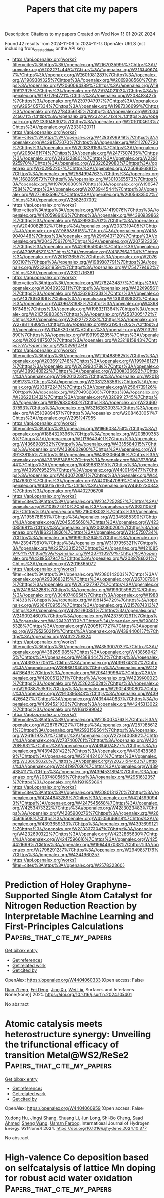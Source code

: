 #+TITLE: Papers that cite my papers
Description: Citations to my papers
Created on Wed Nov 13 01:20:20 2024

Found 42 results from 2024-11-06 to 2024-11-13
OpenAlex URLS (not including from_created_date or the API key)
- [[https://api.openalex.org/works?filter=cites%3Ahttps%3A//openalex.org/W2167035995%7Chttps%3A//openalex.org/W2022714449%7Chttps%3A//openalex.org/W2133406747%7Chttps%3A//openalex.org/W2601081289%7Chttps%3A//openalex.org/W1989389325%7Chttps%3A//openalex.org/W2069988560%7Chttps%3A//openalex.org/W2060064889%7Chttps%3A//openalex.org/W1999912925%7Chttps%3A//openalex.org/W2797402103%7Chttps%3A//openalex.org/W1971294721%7Chttps%3A//openalex.org/W2084834275%7Chttps%3A//openalex.org/W2307947977%7Chttps%3A//openalex.org/W2954057334%7Chttps%3A//openalex.org/W1987036699%7Chttps%3A//openalex.org/W2784356185%7Chttps%3A//openalex.org/W2034249671%7Chttps%3A//openalex.org/W2324647124%7Chttps%3A//openalex.org/W2333048302%7Chttps%3A//openalex.org/W2010104613%7Chttps%3A//openalex.org/W2330420711]]
- [[https://api.openalex.org/works?filter=cites%3Ahttps%3A//openalex.org/W4283809948%7Chttps%3A//openalex.org/W4391573070%7Chttps%3A//openalex.org/W2112767720%7Chttps%3A//openalex.org/W2008361594%7Chttps%3A//openalex.org/W2050461974%7Chttps%3A//openalex.org/W2477507435%7Chttps%3A//openalex.org/W2461328805%7Chttps%3A//openalex.org/W2291925970%7Chttps%3A//openalex.org/W2322629080%7Chttps%3A//openalex.org/W902952202%7Chttps%3A//openalex.org/W2508686881%7Chttps%3A//openalex.org/W2584994763%7Chttps%3A//openalex.org/W3168269570%7Chttps%3A//openalex.org/W3010395573%7Chttps%3A//openalex.org/W1976900809%7Chttps%3A//openalex.org/W1985477584%7Chttps%3A//openalex.org/W2073944544%7Chttps%3A//openalex.org/W2759635967%7Chttps%3A//openalex.org/W2005633502%7Chttps%3A//openalex.org/W2582607092]]
- [[https://api.openalex.org/works?filter=cites%3Ahttps%3A//openalex.org/W3041419076%7Chttps%3A//openalex.org/W4205989106%7Chttps%3A//openalex.org/W4390939862%7Chttps%3A//openalex.org/W4399305702%7Chttps%3A//openalex.org/W2040082802%7Chttps%3A//openalex.org/W2037319405%7Chttps%3A//openalex.org/W1989836155%7Chttps%3A//openalex.org/W4389040448%7Chttps%3A//openalex.org/W2949437120%7Chttps%3A//openalex.org/W2043756370%7Chttps%3A//openalex.org/W2075123250%7Chttps%3A//openalex.org/W4290659046%7Chttps%3A//openalex.org/W4296545211%7Chttps%3A//openalex.org/W4387964204%7Chttps%3A//openalex.org/W2016136557%7Chttps%3A//openalex.org/W2076603107%7Chttps%3A//openalex.org/W1989887791%7Chttps%3A//openalex.org/W2326319594%7Chttps%3A//openalex.org/W1754779462%7Chttps%3A//openalex.org/W2321716361]]
- [[https://api.openalex.org/works?filter=cites%3Ahttps%3A//openalex.org/W2782434877%7Chttps%3A//openalex.org/W3040935211%7Chttps%3A//openalex.org/W4220985611%7Chttps%3A//openalex.org/W4362602338%7Chttps%3A//openalex.org/W4378953196%7Chttps%3A//openalex.org/W4393189800%7Chttps%3A//openalex.org/W4396781988%7Chttps%3A//openalex.org/W4398161548%7Chttps%3A//openalex.org/W1983211364%7Chttps%3A//openalex.org/W2107588036%7Chttps%3A//openalex.org/W2537005472%7Chttps%3A//openalex.org/W2622772233%7Chttps%3A//openalex.org/W2288114809%7Chttps%3A//openalex.org/W2319547265%7Chttps%3A//openalex.org/W3149320750%7Chttps%3A//openalex.org/W2013291890%7Chttps%3A//openalex.org/W1991992285%7Chttps%3A//openalex.org/W2024117507%7Chttps%3A//openalex.org/W2321815843%7Chttps%3A//openalex.org/W2036912748]]
- [[https://api.openalex.org/works?filter=cites%3Ahttps%3A//openalex.org/W2004889825%7Chttps%3A//openalex.org/W2036912748%7Chttps%3A//openalex.org/W1999481271%7Chttps%3A//openalex.org/W2029904786%7Chttps%3A//openalex.org/W4389340622%7Chttps%3A//openalex.org/W2008336692%7Chttps%3A//openalex.org/W1992013238%7Chttps%3A//openalex.org/W2018598173%7Chttps%3A//openalex.org/W2081235356%7Chttps%3A//openalex.org/W2038722478%7Chttps%3A//openalex.org/W2564739126%7Chttps%3A//openalex.org/W2794932603%7Chttps%3A//openalex.org/W2062213432%7Chttps%3A//openalex.org/W3209912745%7Chttps%3A//openalex.org/W1976330930%7Chttps%3A//openalex.org/W2346037593%7Chttps%3A//openalex.org/W3216263093%7Chttps%3A//openalex.org/W2583989457%7Chttps%3A//openalex.org/W2084630051%7Chttps%3A//openalex.org/W2951947955]]
- [[https://api.openalex.org/works?filter=cites%3Ahttps%3A//openalex.org/W1966034750%7Chttps%3A//openalex.org/W1884320396%7Chttps%3A//openalex.org/W2038093538%7Chttps%3A//openalex.org/W2176643401%7Chttps%3A//openalex.org/W4366983532%7Chttps%3A//openalex.org/W4385584015%7Chttps%3A//openalex.org/W4386602600%7Chttps%3A//openalex.org/W4391338155%7Chttps%3A//openalex.org/W4393066436%7Chttps%3A//openalex.org/W4393587488%7Chttps%3A//openalex.org/W4393806444%7Chttps%3A//openalex.org/W4396813915%7Chttps%3A//openalex.org/W4399769525%7Chttps%3A//openalex.org/W4400149477%7Chttps%3A//openalex.org/W4400720071%7Chttps%3A//openalex.org/W4401476302%7Chttps%3A//openalex.org/W4401547089%7Chttps%3A//openalex.org/W4401579937%7Chttps%3A//openalex.org/W4402230343%7Chttps%3A//openalex.org/W4402796790]]
- [[https://api.openalex.org/works?filter=cites%3Ahttps%3A//openalex.org/W2047252852%7Chttps%3A//openalex.org/W2109577840%7Chttps%3A//openalex.org/W3021105764%7Chttps%3A//openalex.org/W3216093002%7Chttps%3A//openalex.org/W1955781951%7Chttps%3A//openalex.org/W2345885390%7Chttps%3A//openalex.org/W2045355650%7Chttps%3A//openalex.org/W4230851681%7Chttps%3A//openalex.org/W2002360200%7Chttps%3A//openalex.org/W1862313826%7Chttps%3A//openalex.org/W2145750734%7Chttps%3A//openalex.org/W1999352645%7Chttps%3A//openalex.org/W4239479870%7Chttps%3A//openalex.org/W3197956321%7Chttps%3A//openalex.org/W2257333152%7Chttps%3A//openalex.org/W4210859464%7Chttps%3A//openalex.org/W4387438978%7Chttps%3A//openalex.org/W4388537947%7Chttps%3A//openalex.org/W2039786021%7Chttps%3A//openalex.org/W2016865072]]
- [[https://api.openalex.org/works?filter=cites%3Ahttps%3A//openalex.org/W2080142003%7Chttps%3A//openalex.org/W2938683215%7Chttps%3A//openalex.org/W267007904%7Chttps%3A//openalex.org/W2051277977%7Chttps%3A//openalex.org/W2416343268%7Chttps%3A//openalex.org/W1990959822%7Chttps%3A//openalex.org/W3040748958%7Chttps%3A//openalex.org/W1988714833%7Chttps%3A//openalex.org/W1981454729%7Chttps%3A//openalex.org/W2064709553%7Chttps%3A//openalex.org/W2157874313%7Chttps%3A//openalex.org/W4281680351%7Chttps%3A//openalex.org/W2490924609%7Chttps%3A//openalex.org/W4237590291%7Chttps%3A//openalex.org/W4294287379%7Chttps%3A//openalex.org/W1988125328%7Chttps%3A//openalex.org/W2005197721%7Chttps%3A//openalex.org/W2795250219%7Chttps%3A//openalex.org/W4394406137%7Chttps%3A//openalex.org/W4322759324]]
- [[https://api.openalex.org/works?filter=cites%3Ahttps%3A//openalex.org/W4353007039%7Chttps%3A//openalex.org/W4382651985%7Chttps%3A//openalex.org/W4386694215%7Chttps%3A//openalex.org/W4388444792%7Chttps%3A//openalex.org/W4393572051%7Chttps%3A//openalex.org/W4393743107%7Chttps%3A//openalex.org/W2056516494%7Chttps%3A//openalex.org/W2124416649%7Chttps%3A//openalex.org/W2084199964%7Chttps%3A//openalex.org/W4200512871%7Chttps%3A//openalex.org/W4239600023%7Chttps%3A//openalex.org/W2526245028%7Chttps%3A//openalex.org/W2908875959%7Chttps%3A//openalex.org/W2909439080%7Chttps%3A//openalex.org/W2910395843%7Chttps%3A//openalex.org/W4394266427%7Chttps%3A//openalex.org/W4394440837%7Chttps%3A//openalex.org/W4394521036%7Chttps%3A//openalex.org/W4245313022%7Chttps%3A//openalex.org/W1661299042]]
- [[https://api.openalex.org/works?filter=cites%3Ahttps%3A//openalex.org/W2050074768%7Chttps%3A//openalex.org/W2287679227%7Chttps%3A//openalex.org/W2579856121%7Chttps%3A//openalex.org/W2593159564%7Chttps%3A//openalex.org/W2616197370%7Chttps%3A//openalex.org/W2736400892%7Chttps%3A//openalex.org/W2737400761%7Chttps%3A//openalex.org/W4242085932%7Chttps%3A//openalex.org/W4394074877%7Chttps%3A//openalex.org/W4394281422%7Chttps%3A//openalex.org/W4394383699%7Chttps%3A//openalex.org/W2514424001%7Chttps%3A//openalex.org/W338058020%7Chttps%3A//openalex.org/W2023154463%7Chttps%3A//openalex.org/W2441997026%7Chttps%3A//openalex.org/W4394384117%7Chttps%3A//openalex.org/W4394531894%7Chttps%3A//openalex.org/W2087480586%7Chttps%3A//openalex.org/W2951632357%7Chttps%3A//openalex.org/W1931953664]]
- [[https://api.openalex.org/works?filter=cites%3Ahttps%3A//openalex.org/W3080131370%7Chttps%3A//openalex.org/W4244843289%7Chttps%3A//openalex.org/W4246990943%7Chttps%3A//openalex.org/W4247545658%7Chttps%3A//openalex.org/W4253478322%7Chttps%3A//openalex.org/W4283023483%7Chttps%3A//openalex.org/W4285900276%7Chttps%3A//openalex.org/W2605616508%7Chttps%3A//openalex.org/W4205946618%7Chttps%3A//openalex.org/W4393659833%7Chttps%3A//openalex.org/W4393699121%7Chttps%3A//openalex.org/W2333373047%7Chttps%3A//openalex.org/W4232690322%7Chttps%3A//openalex.org/W4232865630%7Chttps%3A//openalex.org/W4247596616%7Chttps%3A//openalex.org/W4254421699%7Chttps%3A//openalex.org/W1964467038%7Chttps%3A//openalex.org/W2796291287%7Chttps%3A//openalex.org/W2949887176%7Chttps%3A//openalex.org/W4244960257]]
- [[https://api.openalex.org/works?filter=cites%3Ahttps%3A//openalex.org/W2578323605]]

* Prediction of Holey Graphyne-Supported Single Atom Catalyst for Nitrogen Reduction Reaction by Interpretable Machine Learning and First-Principles Calculations  :Papers_that_cite_my_papers:
:PROPERTIES:
:UUID: https://openalex.org/W4404060333
:TOPICS: Ammonia Synthesis and Electrocatalysis, Accelerating Materials Innovation through Informatics, Photocatalytic Materials for Solar Energy Conversion
:PUBLICATION_DATE: 2024-11-01
:END:    
    
[[elisp:(doi-add-bibtex-entry "https://doi.org/10.1016/j.surfin.2024.105401")][Get bibtex entry]] 

- [[elisp:(progn (xref--push-markers (current-buffer) (point)) (oa--referenced-works "https://openalex.org/W4404060333"))][Get references]]
- [[elisp:(progn (xref--push-markers (current-buffer) (point)) (oa--related-works "https://openalex.org/W4404060333"))][Get related work]]
- [[elisp:(progn (xref--push-markers (current-buffer) (point)) (oa--cited-by-works "https://openalex.org/W4404060333"))][Get cited by]]

OpenAlex: https://openalex.org/W4404060333 (Open access: False)
    
[[https://openalex.org/A5102349289][Dian Zheng]], [[https://openalex.org/A5003950228][Fei Deng]], [[https://openalex.org/A5089793356][Jing Xu]], [[https://openalex.org/A5100431703][Wei Liu]], Surfaces and Interfaces. None(None)] 2024. https://doi.org/10.1016/j.surfin.2024.105401 
     
No abstract    

    

* Atomic catalysis meets heterostructure synergy: Unveiling the trifunctional efficacy of transition Metal@WS2/ReSe2  :Papers_that_cite_my_papers:
:PROPERTIES:
:UUID: https://openalex.org/W4404060959
:TOPICS: Electrocatalysis for Energy Conversion, Two-Dimensional Materials, Photocatalytic Materials for Solar Energy Conversion
:PUBLICATION_DATE: 2024-11-05
:END:    
    
[[elisp:(doi-add-bibtex-entry "https://doi.org/10.1016/j.ijhydene.2024.10.377")][Get bibtex entry]] 

- [[elisp:(progn (xref--push-markers (current-buffer) (point)) (oa--referenced-works "https://openalex.org/W4404060959"))][Get references]]
- [[elisp:(progn (xref--push-markers (current-buffer) (point)) (oa--related-works "https://openalex.org/W4404060959"))][Get related work]]
- [[elisp:(progn (xref--push-markers (current-buffer) (point)) (oa--cited-by-works "https://openalex.org/W4404060959"))][Get cited by]]

OpenAlex: https://openalex.org/W4404060959 (Open access: False)
    
[[https://openalex.org/A5049443641][Xudong Hu]], [[https://openalex.org/A5104297230][Jingyi Shang]], [[https://openalex.org/A5100415877][Shuang Li]], [[https://openalex.org/A5030617408][Jun Long]], [[https://openalex.org/A5070591558][Shi‐Bo Cheng]], [[https://openalex.org/A5031155685][Saad Ahmed]], [[https://openalex.org/A5100371335][Sheng Wang]], [[https://openalex.org/A5000615705][Usman Farooq]], International Journal of Hydrogen Energy. 93(None)] 2024. https://doi.org/10.1016/j.ijhydene.2024.10.377 
     
No abstract    

    

* High-valence Co deposition based on selfcatalysis of lattice Mn doping for robust acid water oxidation  :Papers_that_cite_my_papers:
:PROPERTIES:
:UUID: https://openalex.org/W4404061006
:TOPICS: Electrocatalysis for Energy Conversion, Catalytic Nanomaterials, Aqueous Zinc-Ion Battery Technology
:PUBLICATION_DATE: 2024-11-01
:END:    
    
[[elisp:(doi-add-bibtex-entry "https://doi.org/10.1016/j.jechem.2024.10.043")][Get bibtex entry]] 

- [[elisp:(progn (xref--push-markers (current-buffer) (point)) (oa--referenced-works "https://openalex.org/W4404061006"))][Get references]]
- [[elisp:(progn (xref--push-markers (current-buffer) (point)) (oa--related-works "https://openalex.org/W4404061006"))][Get related work]]
- [[elisp:(progn (xref--push-markers (current-buffer) (point)) (oa--cited-by-works "https://openalex.org/W4404061006"))][Get cited by]]

OpenAlex: https://openalex.org/W4404061006 (Open access: False)
    
[[https://openalex.org/A5028827676][Ning Yu]], [[https://openalex.org/A5075396691][Fuli Wang]], [[https://openalex.org/A5103106064][Xinying Jiang]], [[https://openalex.org/A5111134117][Jin‐Long Tan]], [[https://openalex.org/A5043084960][Mirabbos Hojamberdiev]], [[https://openalex.org/A5010585887][Han Hu]], [[https://openalex.org/A5062331341][Yong‐Ming Chai]], [[https://openalex.org/A5100746745][Bin Dong]], Journal of Energy Chemistry. None(None)] 2024. https://doi.org/10.1016/j.jechem.2024.10.043 
     
No abstract    

    

* N-doped porous graphite with multilevel pore defects and ultra-high conductivity anchoring Pt nanoparticles for proton exchange membrane water electrolyzers  :Papers_that_cite_my_papers:
:PROPERTIES:
:UUID: https://openalex.org/W4404061024
:TOPICS: Fuel Cell Membrane Technology, Electrocatalysis for Energy Conversion, Hydrogen Energy Systems and Technologies
:PUBLICATION_DATE: 2024-11-01
:END:    
    
[[elisp:(doi-add-bibtex-entry "https://doi.org/10.1016/j.jechem.2024.10.041")][Get bibtex entry]] 

- [[elisp:(progn (xref--push-markers (current-buffer) (point)) (oa--referenced-works "https://openalex.org/W4404061024"))][Get references]]
- [[elisp:(progn (xref--push-markers (current-buffer) (point)) (oa--related-works "https://openalex.org/W4404061024"))][Get related work]]
- [[elisp:(progn (xref--push-markers (current-buffer) (point)) (oa--cited-by-works "https://openalex.org/W4404061024"))][Get cited by]]

OpenAlex: https://openalex.org/W4404061024 (Open access: False)
    
[[https://openalex.org/A5103434991][Yu Hao]], [[https://openalex.org/A5049386942][Dongfang Chen]], [[https://openalex.org/A5058858621][Guangxin Yang]], [[https://openalex.org/A5102133183][Song Hu]], [[https://openalex.org/A5102601497][Shunyu Wang]], [[https://openalex.org/A5007310188][Pucheng Pei]], [[https://openalex.org/A5017801914][Jinkai Hao]], [[https://openalex.org/A5004659338][Xiaoming Xu]], Journal of Energy Chemistry. None(None)] 2024. https://doi.org/10.1016/j.jechem.2024.10.041 
     
No abstract    

    

* A Bond-Based Machine Learning Model for Molecular Polarizabilities and A Priori Raman Spectra  :Papers_that_cite_my_papers:
:PROPERTIES:
:UUID: https://openalex.org/W4404061157
:TOPICS: Accelerating Materials Innovation through Informatics, Computational Methods in Drug Discovery, Protein Structure Prediction and Analysis
:PUBLICATION_DATE: 2024-11-05
:END:    
    
[[elisp:(doi-add-bibtex-entry "https://doi.org/10.1021/acs.jctc.4c01086")][Get bibtex entry]] 

- [[elisp:(progn (xref--push-markers (current-buffer) (point)) (oa--referenced-works "https://openalex.org/W4404061157"))][Get references]]
- [[elisp:(progn (xref--push-markers (current-buffer) (point)) (oa--related-works "https://openalex.org/W4404061157"))][Get related work]]
- [[elisp:(progn (xref--push-markers (current-buffer) (point)) (oa--cited-by-works "https://openalex.org/W4404061157"))][Get cited by]]

OpenAlex: https://openalex.org/W4404061157 (Open access: False)
    
[[https://openalex.org/A5078673012][Jakub K. Sowa]], [[https://openalex.org/A5000410825][Peter J. Rossky]], Journal of Chemical Theory and Computation. None(None)] 2024. https://doi.org/10.1021/acs.jctc.4c01086 
     
The use of machine learning (ML) algorithms in molecular simulations has become commonplace in recent years. There now exists, for instance, a multitude of ML force field algorithms that have enabled simulations approaching ab initio level accuracy at time scales and system sizes that significantly exceed what is otherwise possible with traditional methods. Far fewer algorithms exist for predicting rotationally equivariant, tensorial properties such as the electric polarizability. Here, we introduce a kernel ridge regression algorithm for machine learning of the polarizability tensor. This algorithm is based on the bond polarizability model and allows prediction of the tensor components at the cost similar to that of scalar quantities. We subsequently show the utility of this algorithm by simulating gas phase Raman spectra of biphenyl and malonaldehyde using classical molecular dynamics simulations of these systems performed with the recently developed MACE-OFF23 potential. The calculated spectra are shown to agree very well with the experiments and thus confirm the expediency of our algorithm as well as the accuracy of the used force field. More generally, this work demonstrates the potential of physics-informed approaches to yield simple yet effective machine learning algorithms for molecular properties.    

    

* Covariant Jacobi-Legendre expansion for total energy calculations within the projector augmented wave formalism  :Papers_that_cite_my_papers:
:PROPERTIES:
:UUID: https://openalex.org/W4404061393
:TOPICS: Many-Body Physics with Ultracold Gases, Characterization of Chaotic Quantum Dynamics and Structures, Computational Chemistry and Polymer Physics
:PUBLICATION_DATE: 2024-11-05
:END:    
    
[[elisp:(doi-add-bibtex-entry "https://doi.org/10.1103/physrevb.110.184106")][Get bibtex entry]] 

- [[elisp:(progn (xref--push-markers (current-buffer) (point)) (oa--referenced-works "https://openalex.org/W4404061393"))][Get references]]
- [[elisp:(progn (xref--push-markers (current-buffer) (point)) (oa--related-works "https://openalex.org/W4404061393"))][Get related work]]
- [[elisp:(progn (xref--push-markers (current-buffer) (point)) (oa--cited-by-works "https://openalex.org/W4404061393"))][Get cited by]]

OpenAlex: https://openalex.org/W4404061393 (Open access: False)
    
[[https://openalex.org/A5086804230][Bruno Focassio]], [[https://openalex.org/A5024468622][Michelangelo Domina]], [[https://openalex.org/A5037319767][Urvesh Patil]], [[https://openalex.org/A5025482578][A. Fazzio]], [[https://openalex.org/A5049903688][Stefano Sanvito]], Physical review. B./Physical review. B. 110(18)] 2024. https://doi.org/10.1103/physrevb.110.184106 
     
No abstract    

    

* Harnessing the Potential of Machine Learning to Optimize the Activity of Cu-Based Dual Atom Catalysts for CO2 Reduction Reaction  :Papers_that_cite_my_papers:
:PROPERTIES:
:UUID: https://openalex.org/W4404061779
:TOPICS: Electrochemical Reduction of CO2 to Fuels, Accelerating Materials Innovation through Informatics, Catalytic Nanomaterials
:PUBLICATION_DATE: 2024-11-05
:END:    
    
[[elisp:(doi-add-bibtex-entry "https://doi.org/10.1021/acsmaterialslett.4c01208")][Get bibtex entry]] 

- [[elisp:(progn (xref--push-markers (current-buffer) (point)) (oa--referenced-works "https://openalex.org/W4404061779"))][Get references]]
- [[elisp:(progn (xref--push-markers (current-buffer) (point)) (oa--related-works "https://openalex.org/W4404061779"))][Get related work]]
- [[elisp:(progn (xref--push-markers (current-buffer) (point)) (oa--cited-by-works "https://openalex.org/W4404061779"))][Get cited by]]

OpenAlex: https://openalex.org/W4404061779 (Open access: False)
    
[[https://openalex.org/A5090590044][A. Das]], [[https://openalex.org/A5041653256][Diptendu Roy]], [[https://openalex.org/A5000215590][Souvik Manna]], [[https://openalex.org/A5018218171][Biswarup Pathak]], ACS Materials Letters. None(None)] 2024. https://doi.org/10.1021/acsmaterialslett.4c01208 
     
No abstract    

    

* A Guideline for Cross-Sector Coupling of Carbon Capture Technologies  :Papers_that_cite_my_papers:
:PROPERTIES:
:UUID: https://openalex.org/W4404062213
:TOPICS: Carbon Dioxide Capture and Storage Technologies, Chemical-Looping Technologies, Catalytic Carbon Dioxide Hydrogenation
:PUBLICATION_DATE: 2024-11-03
:END:    
    
[[elisp:(doi-add-bibtex-entry "https://doi.org/10.3390/gases4040021")][Get bibtex entry]] 

- [[elisp:(progn (xref--push-markers (current-buffer) (point)) (oa--referenced-works "https://openalex.org/W4404062213"))][Get references]]
- [[elisp:(progn (xref--push-markers (current-buffer) (point)) (oa--related-works "https://openalex.org/W4404062213"))][Get related work]]
- [[elisp:(progn (xref--push-markers (current-buffer) (point)) (oa--cited-by-works "https://openalex.org/W4404062213"))][Get cited by]]

OpenAlex: https://openalex.org/W4404062213 (Open access: True)
    
[[https://openalex.org/A5073340109][Hossein Asgharian]], [[https://openalex.org/A5114523886][Ali Yahyaee]], [[https://openalex.org/A5075017391][Chungen Yin]], [[https://openalex.org/A5035460058][Vincenzo Liso]], [[https://openalex.org/A5049614833][Mads Pagh Nielsen]], [[https://openalex.org/A5086777531][Florin Iov]], Gases. 4(4)] 2024. https://doi.org/10.3390/gases4040021 
     
Many governments around the world have taken action to utilise carbon capture (CC) technologies to reduce CO2 emissions. This technology is particularly important to reduce unavoidable emissions from industries like cement plants, oil refineries, etc. The available literature in the public domain explores this theme from two distinct perspectives. The first category of papers focuses only on modelling the CC plants by investigating the details of the processes to separate CO2 from other gas components without considering the industrial applications and synergies between sectors. On the other hand, the second category investigates the required infrastructure that must be put in place to allow a suitable integration without considering the specific particularities of each carbon capture technology. This review gives a comprehensive guideline for the implementation of CC technologies for any given application while also considering the coupling between different energy sectors such as heating, power generation, etc. It also identifies the research gaps within this field, based on the existing literature. Moreover, it delves into various aspects and characteristics of these technologies, while comparing their energy penalties with the minimum work required for CO2 separation. Additionally, this review investigates the main industrial sectors with CC potential, the necessary transportation infrastructure from the point sources to the end users, and the needs and characteristics of storage facilities, as well as the utilisation of CO2 as a feedstock. Finally, an overview of the computation tools for CC processes and guidelines for their utilisation is given. The guidelines presented in this paper are the first attempt to provide a comprehensive overview of the technologies, and their requirements, needed to achieve the cross-sector coupling of CC plants for a wide range of applications. It is strongly believed that these guidelines will benefit all stakeholders in the value chain while enabling an accelerated deployment of these technologies.    

    

* Surface‐Interface Engineering of Electrocatalysts for Two‐Electron Water Oxidation Reaction to Produce H2O2  :Papers_that_cite_my_papers:
:PROPERTIES:
:UUID: https://openalex.org/W4404068129
:TOPICS: Electrocatalysis for Energy Conversion, Photocatalytic Materials for Solar Energy Conversion, Fuel Cell Membrane Technology
:PUBLICATION_DATE: 2024-11-05
:END:    
    
[[elisp:(doi-add-bibtex-entry "https://doi.org/10.1002/adfm.202413243")][Get bibtex entry]] 

- [[elisp:(progn (xref--push-markers (current-buffer) (point)) (oa--referenced-works "https://openalex.org/W4404068129"))][Get references]]
- [[elisp:(progn (xref--push-markers (current-buffer) (point)) (oa--related-works "https://openalex.org/W4404068129"))][Get related work]]
- [[elisp:(progn (xref--push-markers (current-buffer) (point)) (oa--cited-by-works "https://openalex.org/W4404068129"))][Get cited by]]

OpenAlex: https://openalex.org/W4404068129 (Open access: False)
    
[[https://openalex.org/A5100457674][Zhen Chen]], [[https://openalex.org/A5011271035][Xi Liu]], [[https://openalex.org/A5100371335][Sheng Wang]], [[https://openalex.org/A5083011070][Lin Yang]], [[https://openalex.org/A5100371335][Sheng Wang]], [[https://openalex.org/A5100444820][Wei Wang]], [[https://openalex.org/A5074136291][Shuqin Song]], [[https://openalex.org/A5100784984][Zhongwei Chen]], Advanced Functional Materials. None(None)] 2024. https://doi.org/10.1002/adfm.202413243 
     
Abstract Electrochemical two‐electron water oxidation reaction (2e − WOR) driven by renewable energy offers an attractive route to produce H 2 O 2 , while the corresponding electrocatalyst still requires further improvement for the activity, selectivity, and the resulting H 2 O 2 yield. Surface‐interface engineering of electrocatalysts has great potential to advance 2e − WOR performance. This review provides a succinct yet comprehensive insight into the functional mechanisms of surface‐interfacial properties affecting 2e − WOR performance on electrocatalyst. The Gibbs free energy theoretical framework related to surface electronic structure and interfacial reactive kinetics mechanism related to electrolyte, electrode–electrolyte interface structure, and interfacial microenvironment properties are firstly discussed. Afterward, various surface‐interface engineering strategies toward high performance electrocatalysts including the regulation of surface electronic structure, the electrode–electrolyte interface structure, and the interfacial microenvironment have been overviewed. Rational manipulations of the above surface‐interfacial engineering strategies are critical to design highly efficient 2e − WOR electrocatalysts, leading to the development of the green H 2 O 2 production.    

    

* Surface Reconstruction of Single-Twinned AgPdIr Nanoalloy during the Formate Oxidation and Dehydrogenation Reactions  :Papers_that_cite_my_papers:
:PROPERTIES:
:UUID: https://openalex.org/W4404071955
:TOPICS: Catalytic Nanomaterials, Materials and Methods for Hydrogen Storage, Ice Nucleation and Melting Phenomena
:PUBLICATION_DATE: 2024-11-05
:END:    
    
[[elisp:(doi-add-bibtex-entry "https://doi.org/10.1021/acsomega.4c03637")][Get bibtex entry]] 

- [[elisp:(progn (xref--push-markers (current-buffer) (point)) (oa--referenced-works "https://openalex.org/W4404071955"))][Get references]]
- [[elisp:(progn (xref--push-markers (current-buffer) (point)) (oa--related-works "https://openalex.org/W4404071955"))][Get related work]]
- [[elisp:(progn (xref--push-markers (current-buffer) (point)) (oa--cited-by-works "https://openalex.org/W4404071955"))][Get cited by]]

OpenAlex: https://openalex.org/W4404071955 (Open access: True)
    
[[https://openalex.org/A5043603086][Quan Tang]], [[https://openalex.org/A5003507322][Longfei Guo]], [[https://openalex.org/A5101448875][Tao Jin]], [[https://openalex.org/A5083200358][Shuang Shan]], [[https://openalex.org/A5100442104][Qiao Wang]], [[https://openalex.org/A5100669439][Junpeng Wang]], [[https://openalex.org/A5015466180][Bowei Pan]], [[https://openalex.org/A5100332594][Zhen Li]], [[https://openalex.org/A5057773703][Fuyi Chen]], ACS Omega. None(None)] 2024. https://doi.org/10.1021/acsomega.4c03637  ([[https://pubs.acs.org/doi/pdf/10.1021/acsomega.4c03637?ref=article_openPDF][pdf]])
     
No abstract    

    

* Electrodegradation of nitrogenous pollutants in sewage: from reaction fundamentals to energy valorization applications  :Papers_that_cite_my_papers:
:PROPERTIES:
:UUID: https://openalex.org/W4404078300
:TOPICS: Ammonia Synthesis and Electrocatalysis, Photocatalytic Materials for Solar Energy Conversion, Electrocatalysis for Energy Conversion
:PUBLICATION_DATE: 2024-01-01
:END:    
    
[[elisp:(doi-add-bibtex-entry "https://doi.org/10.1039/d4cs00517a")][Get bibtex entry]] 

- [[elisp:(progn (xref--push-markers (current-buffer) (point)) (oa--referenced-works "https://openalex.org/W4404078300"))][Get references]]
- [[elisp:(progn (xref--push-markers (current-buffer) (point)) (oa--related-works "https://openalex.org/W4404078300"))][Get related work]]
- [[elisp:(progn (xref--push-markers (current-buffer) (point)) (oa--cited-by-works "https://openalex.org/W4404078300"))][Get cited by]]

OpenAlex: https://openalex.org/W4404078300 (Open access: False)
    
[[https://openalex.org/A5083356422][Minglei Sun]], [[https://openalex.org/A5100322864][Li Wang]], [[https://openalex.org/A5100850746][Yi Feng]], [[https://openalex.org/A5023639734][Jin‐Tao Ren]], [[https://openalex.org/A5100371335][Sheng Wang]], [[https://openalex.org/A5100629586][Zhong‐Yong Yuan]], Chemical Society Reviews. None(None)] 2024. https://doi.org/10.1039/d4cs00517a 
     
This review provides a comprehensive insight into the electrodegradation processes of nitrogenous pollutants in sewage, highlighting the reaction mechanisms, theoretical descriptors, catalyst design, and energy valorization strategies.    

    

* Tailoring Atomic Ordering Uniformity Enables Selectively Leached Nanoporous Pd‐Ni‐P Metallic Glass for Enhanced Glucose Sensing  :Papers_that_cite_my_papers:
:PROPERTIES:
:UUID: https://openalex.org/W4404078877
:TOPICS: Materials for Electrochemical Supercapacitors, Evolution and Applications of Nanoporous Metals, Electrocatalysis for Energy Conversion
:PUBLICATION_DATE: 2024-11-05
:END:    
    
[[elisp:(doi-add-bibtex-entry "https://doi.org/10.1002/advs.202408816")][Get bibtex entry]] 

- [[elisp:(progn (xref--push-markers (current-buffer) (point)) (oa--referenced-works "https://openalex.org/W4404078877"))][Get references]]
- [[elisp:(progn (xref--push-markers (current-buffer) (point)) (oa--related-works "https://openalex.org/W4404078877"))][Get related work]]
- [[elisp:(progn (xref--push-markers (current-buffer) (point)) (oa--cited-by-works "https://openalex.org/W4404078877"))][Get cited by]]

OpenAlex: https://openalex.org/W4404078877 (Open access: True)
    
[[https://openalex.org/A5069516654][Yu Lou]], [[https://openalex.org/A5022022374][J. B. Li]], [[https://openalex.org/A5036179160][Zhongzheng Yao]], [[https://openalex.org/A5075148106][Zhenduo Wu]], [[https://openalex.org/A5073735511][Huiqiang Ying]], [[https://openalex.org/A5087649543][Lan Tan]], [[https://openalex.org/A5051195306][Liu Si-nan]], [[https://openalex.org/A5068006098][Jianrong Zeng]], [[https://openalex.org/A5033344805][Ruohan Yu]], [[https://openalex.org/A5100410341][Hong Liu]], [[https://openalex.org/A5043751094][Xun‐Li Wang]], [[https://openalex.org/A5016574540][He Zhu]], [[https://openalex.org/A5082103171][Si Lan]], Advanced Science. None(None)] 2024. https://doi.org/10.1002/advs.202408816 
     
Abstract Constructing nanostructures, such as nanopores, within metallic glasses (MGs) holds great promise for further unlocking their electrochemical capabilities. However, the MGs typically exhibit intrinsic atomic‐scale isotropy, posing a significant challenge in directly fabricating anisotropic nanostructures using conventional chemical synthesis. Herein a selective leaching approach, which focuses on tailoring the uniformity of atomic ordering, is introduced to achieve pore‐engineered Pd‐Ni‐P MG. This innovative approach significantly boosts the number of exposed active sites, thereby enhancing the electrochemical sensitivity for glucose detection. Electrochemical tests reveal that the nanoporous Pd‐Ni‐P MG exhibits high sensitivity (3.19 mA m m ⁻¹ cm⁻ 2 ) and remarkable stability (97.7% current retention after 1000 cycles). During electrochemical cycling, synchrotron X‐ray pair distribution function and X‐ray absorption fine structure analyses reveal that the distance between active sites decreases, enhancing electron transport efficiency, while the medium‐range ordered structure of the Pd‐Ni‐P MG remains stable, contributing to its exceptional glucose sensing capabilities. A microglucose sensor is successfully developed by integrating the nanoporous Pd‐Ni‐P MG with a screen‐printed electrode, demonstrating the practical applicability. This study not only offers a new avenue for the design of highly active nanoporous MGs but also sheds light on the mechanisms behind the high electrochemistry performance of MGs.    

    

* Influence of the Pt/ionomer/water interface on the oxygen reduction reaction: insights into the micro-three-phase interface  :Papers_that_cite_my_papers:
:PROPERTIES:
:UUID: https://openalex.org/W4404079241
:TOPICS: Electrocatalysis for Energy Conversion, Electrochemical Detection of Heavy Metal Ions, Fuel Cell Membrane Technology
:PUBLICATION_DATE: 2024-01-01
:END:    
    
[[elisp:(doi-add-bibtex-entry "https://doi.org/10.1039/d4sc06600f")][Get bibtex entry]] 

- [[elisp:(progn (xref--push-markers (current-buffer) (point)) (oa--referenced-works "https://openalex.org/W4404079241"))][Get references]]
- [[elisp:(progn (xref--push-markers (current-buffer) (point)) (oa--related-works "https://openalex.org/W4404079241"))][Get related work]]
- [[elisp:(progn (xref--push-markers (current-buffer) (point)) (oa--cited-by-works "https://openalex.org/W4404079241"))][Get cited by]]

OpenAlex: https://openalex.org/W4404079241 (Open access: True)
    
[[https://openalex.org/A5102316797][Shangkun Jiang]], [[https://openalex.org/A5100560425][Qiong Xiang]], [[https://openalex.org/A5103435475][Zhi-Yan Xie]], [[https://openalex.org/A5100782489][Na Yang]], [[https://openalex.org/A5100320733][Jiawei Liu]], [[https://openalex.org/A5074164414][Li Li]], [[https://openalex.org/A5027105361][Zidong Wei]], Chemical Science. None(None)] 2024. https://doi.org/10.1039/d4sc06600f 
     
Understanding the Pt/ionomer/water interface structure and its impact on the oxygen reduction reaction activity is essential for enhancing catalyst utilization and performance of fuel cells.    

    

* Theoretical Establishment and Screening of Double-Atom Catalysts Supported on Biphenylene for an Efficient Electrocatalytic Nitrogen Reduction Reaction  :Papers_that_cite_my_papers:
:PROPERTIES:
:UUID: https://openalex.org/W4404080387
:TOPICS: Ammonia Synthesis and Electrocatalysis, Electrocatalysis for Energy Conversion, Photocatalytic Materials for Solar Energy Conversion
:PUBLICATION_DATE: 2024-11-04
:END:    
    
[[elisp:(doi-add-bibtex-entry "https://doi.org/10.1021/acsaem.4c02582")][Get bibtex entry]] 

- [[elisp:(progn (xref--push-markers (current-buffer) (point)) (oa--referenced-works "https://openalex.org/W4404080387"))][Get references]]
- [[elisp:(progn (xref--push-markers (current-buffer) (point)) (oa--related-works "https://openalex.org/W4404080387"))][Get related work]]
- [[elisp:(progn (xref--push-markers (current-buffer) (point)) (oa--cited-by-works "https://openalex.org/W4404080387"))][Get cited by]]

OpenAlex: https://openalex.org/W4404080387 (Open access: True)
    
[[https://openalex.org/A5111675970][K. Raghu Raja Pandiyan]], [[https://openalex.org/A5014460091][Dinesh Kumar Dhanthala Chittibabu]], [[https://openalex.org/A5012707510][Hsin‐Tsung Chen]], ACS Applied Energy Materials. None(None)] 2024. https://doi.org/10.1021/acsaem.4c02582 
     
No abstract    

    

* Enabling Efficient Oxygen Evolution via Anchoring Carbon-Layer-Confined RuOx on a Well-Matched Substrate  :Papers_that_cite_my_papers:
:PROPERTIES:
:UUID: https://openalex.org/W4404099969
:TOPICS: Electrocatalysis for Energy Conversion, Fuel Cell Membrane Technology, Memristive Devices for Neuromorphic Computing
:PUBLICATION_DATE: 2024-11-06
:END:    
    
[[elisp:(doi-add-bibtex-entry "https://doi.org/10.1021/acs.langmuir.4c03507")][Get bibtex entry]] 

- [[elisp:(progn (xref--push-markers (current-buffer) (point)) (oa--referenced-works "https://openalex.org/W4404099969"))][Get references]]
- [[elisp:(progn (xref--push-markers (current-buffer) (point)) (oa--related-works "https://openalex.org/W4404099969"))][Get related work]]
- [[elisp:(progn (xref--push-markers (current-buffer) (point)) (oa--cited-by-works "https://openalex.org/W4404099969"))][Get cited by]]

OpenAlex: https://openalex.org/W4404099969 (Open access: False)
    
[[https://openalex.org/A5068534193][Liming Zeng]], [[https://openalex.org/A5076170351][Biao Yuan]], [[https://openalex.org/A5081814287][Qing Zhou]], Langmuir. None(None)] 2024. https://doi.org/10.1021/acs.langmuir.4c03507 
     
Oxygen evolution reaction (OER) is a multistep proton-coupled four-electron process with sluggish kinetics, which seriously limits the hydrogen production efficiency, thus it is of great importance to develop an efficient and stable OER catalyst. In this study, a two-step differential pyrolysis strategy is employed to design a three-dimensional porous microstructured material consisting of RuOx nanoparticles coated by a thin-layer carbon, where the active particles were isolated in separate chambers and the RuOx nanoparticles mainly existed in the form of a heterogeneous interface between RuO2 and partial metallic Ru. The preparation parameters of the catalysts are optimized via combining transient and steady-state polarization properties, and the target catalyst Cat-500–1.5t shows the best OER catalytic performance after ca. 60 h of a chronopotentiometry test in an acidic medium with a much smaller performance change than other samples. The unique design of adopting a carbon layer to form separate reaction chambers largely mitigates the excessive oxidation loss of the active components under strong oxidation potential. The suitability of the catalyst with the loaded substrate and test media is explored, and in an acidic medium, the carbon paper is much better than the titanium fiber, while in an alkaline medium, the titanium fiber is obviously superior to the carbon paper. On both carbon paper and titanium fiber, the performance in an alkaline medium outperforms that in an acidic medium, and the possible reasons for the performance difference are analyzed. Herein, to obtain the actual electrocatalytic performance, the optimal design of the catalyst structure and matching suitable conductive substrate in a specific medium are quite necessary, which provides a feasible strategy for the acquisition of efficient and stable electrocatalysts and the desirable presentation of performance.    

    

* Ab initio characterization of protein molecular dynamics with AI2BMD  :Papers_that_cite_my_papers:
:PROPERTIES:
:UUID: https://openalex.org/W4404105372
:TOPICS: Protein Structure Prediction and Analysis, Macromolecular Crystallography Techniques, Mass Spectrometry Techniques
:PUBLICATION_DATE: 2024-11-06
:END:    
    
[[elisp:(doi-add-bibtex-entry "https://doi.org/10.1038/s41586-024-08127-z")][Get bibtex entry]] 

- [[elisp:(progn (xref--push-markers (current-buffer) (point)) (oa--referenced-works "https://openalex.org/W4404105372"))][Get references]]
- [[elisp:(progn (xref--push-markers (current-buffer) (point)) (oa--related-works "https://openalex.org/W4404105372"))][Get related work]]
- [[elisp:(progn (xref--push-markers (current-buffer) (point)) (oa--cited-by-works "https://openalex.org/W4404105372"))][Get cited by]]

OpenAlex: https://openalex.org/W4404105372 (Open access: True)
    
[[https://openalex.org/A5100451017][Tong Wang]], [[https://openalex.org/A5037530308][Xinheng He]], [[https://openalex.org/A5100335526][Mingyu Li]], [[https://openalex.org/A5057973279][Yatao Li]], [[https://openalex.org/A5021142577][Ran Bi]], [[https://openalex.org/A5100706497][Yusong Wang]], [[https://openalex.org/A5083138387][Chaoran Cheng]], [[https://openalex.org/A5080875885][Xiangzhen Shen]], [[https://openalex.org/A5060950346][Jiawei Meng]], [[https://openalex.org/A5101655524][He Zhang]], [[https://openalex.org/A5072407378][Haiguang Liu]], [[https://openalex.org/A5101452806][Zun Wang]], [[https://openalex.org/A5101409137][Shaoning Li]], [[https://openalex.org/A5101518422][Bin Shao]], [[https://openalex.org/A5101884287][Tie‐Yan Liu]], Nature. None(None)] 2024. https://doi.org/10.1038/s41586-024-08127-z 
     
Biomolecular dynamics simulation is a fundamental technology for life sciences research, and its usefulness depends on its accuracy and efficiency1–3. Classical molecular dynamics simulation is fast but lacks chemical accuracy4,5. Quantum chemistry methods such as density functional theory can reach chemical accuracy but cannot scale to support large biomolecules6. Here we introduce an artificial intelligence-based ab initio biomolecular dynamics system (AI2BMD) that can efficiently simulate full-atom large biomolecules with ab initio accuracy. AI2BMD uses a protein fragmentation scheme and a machine learning force field7 to achieve generalizable ab initio accuracy for energy and force calculations for various proteins comprising more than 10,000 atoms. Compared to density functional theory, it reduces the computational time by several orders of magnitude. With several hundred nanoseconds of dynamics simulations, AI2BMD demonstrated its ability to efficiently explore the conformational space of peptides and proteins, deriving accurate 3J couplings that match nuclear magnetic resonance experiments, and showing protein folding and unfolding processes. Furthermore, AI2BMD enables precise free-energy calculations for protein folding, and the estimated thermodynamic properties are well aligned with experiments. AI2BMD could potentially complement wet-lab experiments, detect the dynamic processes of bioactivities and enable biomedical research that is impossible to conduct at present. A study introduces AI2BMD, an artificial intelligence-based dynamics simulation program that uses protein fragmentation with a machine learning force field to accurately and efficiently model the folding and unfolding of large proteins.    

    

* Recent Spectroscopy Advances in Energy Electrocatalysis  :Papers_that_cite_my_papers:
:PROPERTIES:
:UUID: https://openalex.org/W4404109663
:TOPICS: Electrocatalysis for Energy Conversion, Electrochemical Detection of Heavy Metal Ions, Electrochemical Reduction of CO2 to Fuels
:PUBLICATION_DATE: 2024-11-06
:END:    
    
[[elisp:(doi-add-bibtex-entry "https://doi.org/10.1021/acs.jpcc.4c05853")][Get bibtex entry]] 

- [[elisp:(progn (xref--push-markers (current-buffer) (point)) (oa--referenced-works "https://openalex.org/W4404109663"))][Get references]]
- [[elisp:(progn (xref--push-markers (current-buffer) (point)) (oa--related-works "https://openalex.org/W4404109663"))][Get related work]]
- [[elisp:(progn (xref--push-markers (current-buffer) (point)) (oa--cited-by-works "https://openalex.org/W4404109663"))][Get cited by]]

OpenAlex: https://openalex.org/W4404109663 (Open access: False)
    
[[https://openalex.org/A5003101550][Qimei Yang]], [[https://openalex.org/A5102753305][Xiaoyun Song]], [[https://openalex.org/A5049841576][Ting Zheng]], [[https://openalex.org/A5000485505][Jian Yang]], [[https://openalex.org/A5047787756][Wei Ding]], The Journal of Physical Chemistry C. None(None)] 2024. https://doi.org/10.1021/acs.jpcc.4c05853 
     
No abstract    

    

* Integrated Carbon Dioxide Capture by Amines and Conversion to Methane on Single-Atom Nickel Catalysts  :Papers_that_cite_my_papers:
:PROPERTIES:
:UUID: https://openalex.org/W4404112538
:TOPICS: Electrochemical Reduction of CO2 to Fuels, Catalytic Carbon Dioxide Hydrogenation, Carbon Dioxide Utilization for Chemical Synthesis
:PUBLICATION_DATE: 2024-11-06
:END:    
    
[[elisp:(doi-add-bibtex-entry "https://doi.org/10.1021/jacs.4c09744")][Get bibtex entry]] 

- [[elisp:(progn (xref--push-markers (current-buffer) (point)) (oa--referenced-works "https://openalex.org/W4404112538"))][Get references]]
- [[elisp:(progn (xref--push-markers (current-buffer) (point)) (oa--related-works "https://openalex.org/W4404112538"))][Get related work]]
- [[elisp:(progn (xref--push-markers (current-buffer) (point)) (oa--cited-by-works "https://openalex.org/W4404112538"))][Get cited by]]

OpenAlex: https://openalex.org/W4404112538 (Open access: False)
    
[[https://openalex.org/A5089376840][Tomaz Neves‐Garcia]], [[https://openalex.org/A5018164116][Mahmudul Hasan]], [[https://openalex.org/A5068666579][Quansong Zhu]], [[https://openalex.org/A5100694993][Jing Li]], [[https://openalex.org/A5101388368][Zhan Jiang]], [[https://openalex.org/A5017109982][Yongye Liang]], [[https://openalex.org/A5052874755][Hailiang Wang]], [[https://openalex.org/A5063441901][Liane M. Rossi]], [[https://openalex.org/A5037300903][Robert E. Warburton]], [[https://openalex.org/A5067119819][L. Robert Baker]], Journal of the American Chemical Society. None(None)] 2024. https://doi.org/10.1021/jacs.4c09744 
     
Direct electrochemical reduction of carbon dioxide (CO2) capture species, i.e., carbamate and (bi)carbonate, can be promising for CO2 capture and conversion from point-source, where the energetically demanding stripping step is bypassed. Here, we describe a class of atomically dispersed nickel (Ni) catalysts electrodeposited on various electrode surfaces that are shown to directly convert captured CO2 to methane (CH4). A detailed study employing X-ray photoelectron spectroscopy (XPS) and electron microscopy (EM) indicate that highly dispersed Ni atoms are uniquely active for converting capture species to CH4, and the activity of single-atom Ni is confirmed using control experiments with a molecularly defined Ni phthalocyanine catalyst supported on carbon nanotubes. Comparing the kinetics of various capture solutions obtained from hydroxide, ammonia, primary, secondary, and tertiary amines provide evidence that carbamate, rather than (bi)carbonate and/or dissolved CO2, is primarily responsible for CH4 production. This conclusion is supported by 13C nuclear magnetic resonance (NMR) spectroscopy of capture solutions as well as control experiments comparing reaction selectivity with and without CO2 purging. These findings are understood with the help of density functional theory (DFT) calculations showing that single-atom nickel (Ni) dispersed on gold (Au) is active for the direct reduction of carbamate, producing CH4 as the primary product. This is the first example of direct electrochemical conversion of carbamate to CH4, and the mechanism of this process provides new insight on the potential for integrated capture and conversion of CO2 directly to hydrocarbons.    

    

* Automated image acquisition and analysis of graphene and hexagonal boron nitride from pristine to highly defective and amorphous structures  :Papers_that_cite_my_papers:
:PROPERTIES:
:UUID: https://openalex.org/W4404112546
:TOPICS: Cryo-Electron Microscopy Techniques, Emergent Phenomena at Oxide Interfaces, Ion Beam Surface Analysis and Nanoscale Patterning
:PUBLICATION_DATE: 2024-11-06
:END:    
    
[[elisp:(doi-add-bibtex-entry "https://doi.org/10.1038/s41598-024-77740-9")][Get bibtex entry]] 

- [[elisp:(progn (xref--push-markers (current-buffer) (point)) (oa--referenced-works "https://openalex.org/W4404112546"))][Get references]]
- [[elisp:(progn (xref--push-markers (current-buffer) (point)) (oa--related-works "https://openalex.org/W4404112546"))][Get related work]]
- [[elisp:(progn (xref--push-markers (current-buffer) (point)) (oa--cited-by-works "https://openalex.org/W4404112546"))][Get cited by]]

OpenAlex: https://openalex.org/W4404112546 (Open access: True)
    
[[https://openalex.org/A5037286941][Diana Propst]], [[https://openalex.org/A5061525811][Wael Joudi]], [[https://openalex.org/A5035558275][Manuel Längle]], [[https://openalex.org/A5089971005][Jacob Madsen]], [[https://openalex.org/A5095375477][Clara Kofler]], [[https://openalex.org/A5101335349][Barbara Maria Mayer]], [[https://openalex.org/A5105052117][David Lamprecht]], [[https://openalex.org/A5066503119][Clemens Mangler]], [[https://openalex.org/A5083434497][Lado Filipovic]], [[https://openalex.org/A5024871823][Toma Susi]], [[https://openalex.org/A5003528240][Jani Kotakoski]], Scientific Reports. 14(1)] 2024. https://doi.org/10.1038/s41598-024-77740-9 
     
Abstract Defect-engineered and even amorphous two-dimensional (2D) materials have recently gained interest due to properties that differ from their pristine counterparts. Since these properties are highly sensitive to the exact atomic structure, it is crucial to be able to characterize them at atomic resolution over large areas. This is only possible when the imaging process is automated to reduce the time spent on manual imaging, which at the same time reduces the observer bias in selecting the imaged areas. Since the necessary datasets include at least hundreds if not thousands of images, the analysis process similarly needs to be automated. Here, we introduce disorder into graphene and monolayer hexagonal boron nitride (hBN) using low-energy argon ion irradiation, and characterize the resulting disordered structures using automated scanning transmission electron microscopy annular dark field imaging combined with convolutional neural network-based analysis techniques. We show that disorder manifests in these materials in a markedly different way, where graphene accommodates vacancy-type defects by transforming hexagonal carbon rings into other polygonal shapes, whereas in hBN the disorder is observed simply as vacant lattice sites with very little rearrangement of the remaining atoms. Correspondingly, in the case of graphene, the highest introduced disorder leads to an amorphous membrane, whereas in hBN, the highly defective lattice contains a large number of vacancies and small pores with no indication of amorphisation. Overall, our study demonstrates that combining automated imaging and image analysis is a powerful way to characterize the structure of disordered and amorphous 2D materials, while also illustrating some of the remaining shortcomings with this methodology.    

    

* Mo2B2O2-supported Cu and Ni heterogeneous dual atom catalysts for oxygen reduction reactions and oxygen evolution reactions  :Papers_that_cite_my_papers:
:PROPERTIES:
:UUID: https://openalex.org/W4404129222
:TOPICS: Electrocatalysis for Energy Conversion, Catalytic Nanomaterials, Fuel Cell Membrane Technology
:PUBLICATION_DATE: 2024-11-07
:END:    
    
[[elisp:(doi-add-bibtex-entry "https://doi.org/10.1016/j.commatsci.2024.113505")][Get bibtex entry]] 

- [[elisp:(progn (xref--push-markers (current-buffer) (point)) (oa--referenced-works "https://openalex.org/W4404129222"))][Get references]]
- [[elisp:(progn (xref--push-markers (current-buffer) (point)) (oa--related-works "https://openalex.org/W4404129222"))][Get related work]]
- [[elisp:(progn (xref--push-markers (current-buffer) (point)) (oa--cited-by-works "https://openalex.org/W4404129222"))][Get cited by]]

OpenAlex: https://openalex.org/W4404129222 (Open access: False)
    
[[https://openalex.org/A5103005708][Erpeng Wang]], [[https://openalex.org/A5057226383][Jian Zhou]], [[https://openalex.org/A5059875221][Zhimei Sun]], Computational Materials Science. 247(None)] 2024. https://doi.org/10.1016/j.commatsci.2024.113505 
     
No abstract    

    

* Shear Deformation of Non-modulated Ni2MnGa Martensite: An Ab Initio Study  :Papers_that_cite_my_papers:
:PROPERTIES:
:UUID: https://openalex.org/W4404132613
:TOPICS: Physical Metallurgy of Shape Memory Alloys, Design and Applications of Intermetallic Alloys, Two-Dimensional Transition Metal Carbides and Nitrides (MXenes)
:PUBLICATION_DATE: 2024-11-07
:END:    
    
[[elisp:(doi-add-bibtex-entry "https://doi.org/10.1007/s40830-024-00510-z")][Get bibtex entry]] 

- [[elisp:(progn (xref--push-markers (current-buffer) (point)) (oa--referenced-works "https://openalex.org/W4404132613"))][Get references]]
- [[elisp:(progn (xref--push-markers (current-buffer) (point)) (oa--related-works "https://openalex.org/W4404132613"))][Get related work]]
- [[elisp:(progn (xref--push-markers (current-buffer) (point)) (oa--cited-by-works "https://openalex.org/W4404132613"))][Get cited by]]

OpenAlex: https://openalex.org/W4404132613 (Open access: True)
    
[[https://openalex.org/A5083386269][Martin Heczko]], [[https://openalex.org/A5034721582][Petr Šesták]], [[https://openalex.org/A5030695107][Hanuš Seiner]], [[https://openalex.org/A5044358548][M Zelený]], Shape Memory and Superelasticity. None(None)] 2024. https://doi.org/10.1007/s40830-024-00510-z 
     
Abstract The impact of shear deformation in $$(101)[10\overline{1}]$$    ( 101 )   [ 10  1 ¯  ]    system of non-modulated (NM) martensite in Ni 2 MnGa ferromagnetic shape memory alloy is investigated by means of ab initio atomistic simulations. The shear system is associated with twinning of NM lattice and intermatensitic transformation to modulated structures. The stability of the NM lattice increases with increasing content of Mn. The most realistic shear mechanism for twin reorientation can be approximated by the simple shear mechanism, although the lowest barriers were calculated for pure shear mechanism. The energy barrier between twin variants further reduces due to spontaneous appearance of lattice modulation or, in other words, the nanotwins with thickness of two atomic planes. Such nanotwins appear also on the generalized planar fault energy (GPFE) curve calculated using a newly developed advanced procedure and exhibits even lower energy than the defect free NM structure. These nanotwin doublelayers are also basic building blocks of modulated structures and play an important role in intermartensitic transformation.    

    

* Theoretical Investigation of Single-, Double-, and Triple- p-block Metals Anchored on g-CN Monolayer for Oxygen Electrocatalysis  :Papers_that_cite_my_papers:
:PROPERTIES:
:UUID: https://openalex.org/W4404133632
:TOPICS: Electrocatalysis for Energy Conversion, Fuel Cell Membrane Technology, Memristive Devices for Neuromorphic Computing
:PUBLICATION_DATE: 2024-11-07
:END:    
    
[[elisp:(doi-add-bibtex-entry "https://doi.org/10.1021/acs.jpclett.4c02399")][Get bibtex entry]] 

- [[elisp:(progn (xref--push-markers (current-buffer) (point)) (oa--referenced-works "https://openalex.org/W4404133632"))][Get references]]
- [[elisp:(progn (xref--push-markers (current-buffer) (point)) (oa--related-works "https://openalex.org/W4404133632"))][Get related work]]
- [[elisp:(progn (xref--push-markers (current-buffer) (point)) (oa--cited-by-works "https://openalex.org/W4404133632"))][Get cited by]]

OpenAlex: https://openalex.org/W4404133632 (Open access: False)
    
[[https://openalex.org/A5005475250][Yanan Zhou]], [[https://openalex.org/A5010634879][Li Sheng]], [[https://openalex.org/A5101538170][Lanlan Chen]], [[https://openalex.org/A5100443657][Wenhua Zhang]], [[https://openalex.org/A5100458442][Jinlong Yang]], The Journal of Physical Chemistry Letters. None(None)] 2024. https://doi.org/10.1021/acs.jpclett.4c02399 
     
The design and development of highly active non-noble metal electrocatalysts for the oxygen evolution reaction (OER) and oxygen reduction reaction (ORR) are crucial for metal-air batteries. In this work, the electrocatalytic performance of different p-block metal (PM = Sn, Sb, Pb and Bi) atoms embedded in the g-CN monolayer (PMx@g-CN, x = 1–3) for the OER and ORR was systematically investigated by density functional theory (DFT). The strong interaction between PMx atoms and g-CN substrates indicates the good stability of PMx@g-CN catalysts. Among all the designed catalysts, Bi3@g-CN is found to be a promising bifunctional electrocatalyst for both the OER and ORR with the calculated overpotential ηOER and ηORR of 0.23 and 0.25 V, respectively. With the atomic active sites of PMx increasing from x = 1 to 3, the OER and ORR catalytic activity is enhanced. The correlations between the overpotentials of the OER/ORR and Bader charge values of the anchored PMx atoms of the catalysts were established. Our findings contribute to searching for noble metal-free bifunctional electrocatalysts and shed light on the rational design of atomic active sites on electrocatalysts.    

    

* Machine learning assisted screening of nitrogen-doped graphene-based dual-atom hydrogen evolution electrocatalysts  :Papers_that_cite_my_papers:
:PROPERTIES:
:UUID: https://openalex.org/W4404141047
:TOPICS: Electrocatalysis for Energy Conversion, Fuel Cell Membrane Technology, Accelerating Materials Innovation through Informatics
:PUBLICATION_DATE: 2024-11-07
:END:    
    
[[elisp:(doi-add-bibtex-entry "https://doi.org/10.1016/j.mcat.2024.114649")][Get bibtex entry]] 

- [[elisp:(progn (xref--push-markers (current-buffer) (point)) (oa--referenced-works "https://openalex.org/W4404141047"))][Get references]]
- [[elisp:(progn (xref--push-markers (current-buffer) (point)) (oa--related-works "https://openalex.org/W4404141047"))][Get related work]]
- [[elisp:(progn (xref--push-markers (current-buffer) (point)) (oa--cited-by-works "https://openalex.org/W4404141047"))][Get cited by]]

OpenAlex: https://openalex.org/W4404141047 (Open access: False)
    
[[https://openalex.org/A5112224014][Huijie Zhang]], [[https://openalex.org/A5103146178][Qiang Wei]], [[https://openalex.org/A5008202465][Shuaichong Wei]], [[https://openalex.org/A5070169953][Yuhong Luo]], [[https://openalex.org/A5100441730][Wei Zhang]], [[https://openalex.org/A5100741974][Guihua Liu]], Molecular Catalysis. 570(None)] 2024. https://doi.org/10.1016/j.mcat.2024.114649 
     
No abstract    

    

* Recent advances in X-ray absorption near edge structure (XANES) simulations for catalysis: Theories and applications  :Papers_that_cite_my_papers:
:PROPERTIES:
:UUID: https://openalex.org/W4404141332
:TOPICS: Advancements in Density Functional Theory, Catalytic Nanomaterials, Accelerating Materials Innovation through Informatics
:PUBLICATION_DATE: 2024-01-01
:END:    
    
[[elisp:(doi-add-bibtex-entry "https://doi.org/10.1016/bs.arcc.2024.10.006")][Get bibtex entry]] 

- [[elisp:(progn (xref--push-markers (current-buffer) (point)) (oa--referenced-works "https://openalex.org/W4404141332"))][Get references]]
- [[elisp:(progn (xref--push-markers (current-buffer) (point)) (oa--related-works "https://openalex.org/W4404141332"))][Get related work]]
- [[elisp:(progn (xref--push-markers (current-buffer) (point)) (oa--cited-by-works "https://openalex.org/W4404141332"))][Get cited by]]

OpenAlex: https://openalex.org/W4404141332 (Open access: False)
    
[[https://openalex.org/A5049495039][Jiayi Xu]], [[https://openalex.org/A5027042391][Yu Lim Kim]], [[https://openalex.org/A5041902162][Rishu Khurana]], [[https://openalex.org/A5001897288][Shana Havenridge]], [[https://openalex.org/A5087882876][Prajay Patel]], [[https://openalex.org/A5100331577][Cong Liu]], Annual reports in computational chemistry. None(None)] 2024. https://doi.org/10.1016/bs.arcc.2024.10.006 
     
No abstract    

    

* Unraveling the synergistic mechanisms of dual-atom catalysts on BeN substrates for enhanced hydrogen evolution reaction: A machine learning-assisted first-principles study  :Papers_that_cite_my_papers:
:PROPERTIES:
:UUID: https://openalex.org/W4404161075
:TOPICS: Electrocatalysis for Energy Conversion, Accelerating Materials Innovation through Informatics, Fuel Cell Membrane Technology
:PUBLICATION_DATE: 2024-11-01
:END:    
    
[[elisp:(doi-add-bibtex-entry "https://doi.org/10.1016/j.apsusc.2024.161745")][Get bibtex entry]] 

- [[elisp:(progn (xref--push-markers (current-buffer) (point)) (oa--referenced-works "https://openalex.org/W4404161075"))][Get references]]
- [[elisp:(progn (xref--push-markers (current-buffer) (point)) (oa--related-works "https://openalex.org/W4404161075"))][Get related work]]
- [[elisp:(progn (xref--push-markers (current-buffer) (point)) (oa--cited-by-works "https://openalex.org/W4404161075"))][Get cited by]]

OpenAlex: https://openalex.org/W4404161075 (Open access: False)
    
[[https://openalex.org/A5010311212][Wentao Liang]], [[https://openalex.org/A5072051258][Abuduwayiti Aierken]], [[https://openalex.org/A5112748648][Rong Xiao-feng]], [[https://openalex.org/A5082240190][Degui Wang]], [[https://openalex.org/A5100426957][Wei Deng]], [[https://openalex.org/A5101412949][Wenjun Xiao]], [[https://openalex.org/A5100367480][Gang Wang]], [[https://openalex.org/A5109111223][Mingqiang Liu]], [[https://openalex.org/A5085544847][Changsong Gao]], [[https://openalex.org/A5101814743][Yong‐Min Liang]], [[https://openalex.org/A5100422368][Zhen Wang]], [[https://openalex.org/A5100425201][Liang Zhang]], [[https://openalex.org/A5069723560][Jinshun Bi]], [[https://openalex.org/A5056992365][X J Liu]], Applied Surface Science. None(None)] 2024. https://doi.org/10.1016/j.apsusc.2024.161745 
     
No abstract    

    

* Recent Progress in CO2 Splitting Processes with Non-Thermal Plasma-Assisted  :Papers_that_cite_my_papers:
:PROPERTIES:
:UUID: https://openalex.org/W4404171277
:TOPICS: Catalytic Nanomaterials, Catalytic Carbon Dioxide Hydrogenation, Applications of Plasma in Medicine and Biology
:PUBLICATION_DATE: 2024-11-01
:END:    
    
[[elisp:(doi-add-bibtex-entry "https://doi.org/10.1016/j.jece.2024.114692")][Get bibtex entry]] 

- [[elisp:(progn (xref--push-markers (current-buffer) (point)) (oa--referenced-works "https://openalex.org/W4404171277"))][Get references]]
- [[elisp:(progn (xref--push-markers (current-buffer) (point)) (oa--related-works "https://openalex.org/W4404171277"))][Get related work]]
- [[elisp:(progn (xref--push-markers (current-buffer) (point)) (oa--cited-by-works "https://openalex.org/W4404171277"))][Get cited by]]

OpenAlex: https://openalex.org/W4404171277 (Open access: False)
    
[[https://openalex.org/A5016244461][Baiqiang Zhang]], [[https://openalex.org/A5113185454][Hengfei Zuo]], [[https://openalex.org/A5025476506][Bo Wu]], [[https://openalex.org/A5109523232][Kenji Kamiya]], [[https://openalex.org/A5100392071][Wei Ma]], [[https://openalex.org/A5074368481][Nobusuke Kobayashi]], [[https://openalex.org/A5054595565][Y. Ma]], [[https://openalex.org/A5100711390][Tingxiang Jin]], [[https://openalex.org/A5063337505][Yuhui Chen]], Journal of environmental chemical engineering. None(None)] 2024. https://doi.org/10.1016/j.jece.2024.114692 
     
No abstract    

    

* Computational screening and investigation of ligand effect on TM single atom catalyst for hydrogen evolution reaction  :Papers_that_cite_my_papers:
:PROPERTIES:
:UUID: https://openalex.org/W4404171634
:TOPICS: Electrocatalysis for Energy Conversion, Ammonia Synthesis and Electrocatalysis, Catalytic Nanomaterials
:PUBLICATION_DATE: 2024-11-01
:END:    
    
[[elisp:(doi-add-bibtex-entry "https://doi.org/10.1016/j.comptc.2024.114981")][Get bibtex entry]] 

- [[elisp:(progn (xref--push-markers (current-buffer) (point)) (oa--referenced-works "https://openalex.org/W4404171634"))][Get references]]
- [[elisp:(progn (xref--push-markers (current-buffer) (point)) (oa--related-works "https://openalex.org/W4404171634"))][Get related work]]
- [[elisp:(progn (xref--push-markers (current-buffer) (point)) (oa--cited-by-works "https://openalex.org/W4404171634"))][Get cited by]]

OpenAlex: https://openalex.org/W4404171634 (Open access: False)
    
[[https://openalex.org/A5114566217][N.J. Hemavathi]], [[https://openalex.org/A5108259860][Chiranjib Majumder]], [[https://openalex.org/A5058156075][Suman Kalyan Sahoo]], Computational and Theoretical Chemistry. None(None)] 2024. https://doi.org/10.1016/j.comptc.2024.114981 
     
No abstract    

    

* Unveiling the Electrocatalytic Hydrogen Evolution Reaction Pathway on RuP2 through Ab Initio Grand Canonical Monte Carlo  :Papers_that_cite_my_papers:
:PROPERTIES:
:UUID: https://openalex.org/W4404185926
:TOPICS: Electrocatalysis for Energy Conversion, Accelerating Materials Innovation through Informatics, Catalytic Dehydrogenation of Light Alkanes
:PUBLICATION_DATE: 2024-11-08
:END:    
    
[[elisp:(doi-add-bibtex-entry "https://doi.org/10.1021/acscatal.4c04913")][Get bibtex entry]] 

- [[elisp:(progn (xref--push-markers (current-buffer) (point)) (oa--referenced-works "https://openalex.org/W4404185926"))][Get references]]
- [[elisp:(progn (xref--push-markers (current-buffer) (point)) (oa--related-works "https://openalex.org/W4404185926"))][Get related work]]
- [[elisp:(progn (xref--push-markers (current-buffer) (point)) (oa--cited-by-works "https://openalex.org/W4404185926"))][Get cited by]]

OpenAlex: https://openalex.org/W4404185926 (Open access: False)
    
[[https://openalex.org/A5048666153][Shihan Qin]], [[https://openalex.org/A5072188872][Sayan Banerjee]], [[https://openalex.org/A5088820125][Mehmet Gökhan Şensoy]], [[https://openalex.org/A5059503004][Andrew M. Rappe]], ACS Catalysis. None(None)] 2024. https://doi.org/10.1021/acscatal.4c04913 
     
In this study, the high catalytic reactivity of ruthenium phosphide (RuP2) has been identified by first-principles density functional theory (DFT) calculations for the electrocatalytic hydrogen evolution reaction (HER). Complex surface reconstructions are considered by applying the ab initio grand canonical Monte Carlo (ai-GCMC) algorithm, efficiently providing a sufficient phase-space exploration of possible surfaces. Combined with surface-phase Pourbaix diagrams, we are able to identify the actual surfaces that obtained under specific experimental environments, thus leading to a more accurate understanding of the nature of the active sites and the binding strength of adsorbates. Specifically, through hundreds of surface reconstructions and hydrogenation states generated with ai-GCMC, we identify the most favorable surface phases of RuP2 under aqueous acidic conditions. We discover that the HER activity is determined by multiple surfaces with different stoichiometries within a narrow electrode potential window. Low HER overpotential (η) has been found for each of the identified surfaces, as low as 0.04 V. High H-coverage reconstructed surfaces have been discovered under acidic conditions, and the surface Ru sites introduced by additional Ru adatoms or exposed by P-vacancies serve as the active sites for HER based on their nearly reversible H binding. This work provides atomistic insights into the origin of high HER activity on RuP2 by exploring the dynamic surface phases of electrocatalysts and features a generalizable method to explore the reconstructed/hydrogenated surface space as a function of experimental conditions.    

    

* Progress in development of characterization capabilities to evaluate candidate materials for direct air capture applications  :Papers_that_cite_my_papers:
:PROPERTIES:
:UUID: https://openalex.org/W4404199074
:TOPICS: Carbon Dioxide Capture and Storage Technologies, Mathematical Topics in Collisional Kinetic Theory, Membrane Gas Separation Technology
:PUBLICATION_DATE: 2024-11-01
:END:    
    
[[elisp:(doi-add-bibtex-entry "https://doi.org/10.1016/j.jcou.2024.102975")][Get bibtex entry]] 

- [[elisp:(progn (xref--push-markers (current-buffer) (point)) (oa--referenced-works "https://openalex.org/W4404199074"))][Get references]]
- [[elisp:(progn (xref--push-markers (current-buffer) (point)) (oa--related-works "https://openalex.org/W4404199074"))][Get related work]]
- [[elisp:(progn (xref--push-markers (current-buffer) (point)) (oa--cited-by-works "https://openalex.org/W4404199074"))][Get cited by]]

OpenAlex: https://openalex.org/W4404199074 (Open access: True)
    
[[https://openalex.org/A5041837927][Marcus Carter]], [[https://openalex.org/A5068719222][Huong Giang T. Nguyen]], [[https://openalex.org/A5027288578][Andrew P. Allen]], [[https://openalex.org/A5024982225][Feng Yi]], [[https://openalex.org/A5051308231][Wei‐Chang Yang]], [[https://openalex.org/A5023092133][Avery E. Baumann]], [[https://openalex.org/A5030198902][W. Sean McGivern]], [[https://openalex.org/A5058714129][Jeffrey A. Manion]], [[https://openalex.org/A5109292001][Ivan Kuzmenko]], [[https://openalex.org/A5088380621][Zois Tsinas]], [[https://openalex.org/A5086526778][Charlotte M. Wentz]], [[https://openalex.org/A5001630277][Malia B. Wenny]], [[https://openalex.org/A5030896710][Daniel W. Siderius]], [[https://openalex.org/A5011378699][Roger D. van Zee]], [[https://openalex.org/A5060540112][Christopher M. Stafford]], [[https://openalex.org/A5056596412][Craig M. Brown]], Journal of CO2 Utilization. 89(None)] 2024. https://doi.org/10.1016/j.jcou.2024.102975 
     
No abstract    

    

* Revisiting the Origin of Enhanced C2+ Selectivity on Oxide-Derived Copper toward CO2 Electroreduction  :Papers_that_cite_my_papers:
:PROPERTIES:
:UUID: https://openalex.org/W4404202096
:TOPICS: Electrochemical Reduction of CO2 to Fuels, Ammonia Synthesis and Electrocatalysis, Electrocatalysis for Energy Conversion
:PUBLICATION_DATE: 2024-11-01
:END:    
    
[[elisp:(doi-add-bibtex-entry "https://doi.org/10.1016/j.apcatb.2024.124805")][Get bibtex entry]] 

- [[elisp:(progn (xref--push-markers (current-buffer) (point)) (oa--referenced-works "https://openalex.org/W4404202096"))][Get references]]
- [[elisp:(progn (xref--push-markers (current-buffer) (point)) (oa--related-works "https://openalex.org/W4404202096"))][Get related work]]
- [[elisp:(progn (xref--push-markers (current-buffer) (point)) (oa--cited-by-works "https://openalex.org/W4404202096"))][Get cited by]]

OpenAlex: https://openalex.org/W4404202096 (Open access: False)
    
[[https://openalex.org/A5039371818][Hui Yu]], [[https://openalex.org/A5014344328][Wenru Zhao]], [[https://openalex.org/A5101350884][Xiangzun Dong]], [[https://openalex.org/A5101624253][J. Wang]], [[https://openalex.org/A5100392309][Wei Wang]], [[https://openalex.org/A5110307437][Liu-Liu Shen]], [[https://openalex.org/A5091711709][Guirong Zhang]], [[https://openalex.org/A5051658453][Donghai Mei]], Applied Catalysis B Environment and Energy. None(None)] 2024. https://doi.org/10.1016/j.apcatb.2024.124805 
     
No abstract    

    

* Plasmon enhanced Oxygen Evolution Reaction on Au decorated Ni(OH)2 nanostructures: the role of alkaline cations solvation  :Papers_that_cite_my_papers:
:PROPERTIES:
:UUID: https://openalex.org/W4404205963
:TOPICS: Electrocatalysis for Energy Conversion, Electrochemical Detection of Heavy Metal Ions, Nanomaterials with Enzyme-Like Characteristics
:PUBLICATION_DATE: 2024-11-01
:END:    
    
[[elisp:(doi-add-bibtex-entry "https://doi.org/10.1016/j.apcatb.2024.124804")][Get bibtex entry]] 

- [[elisp:(progn (xref--push-markers (current-buffer) (point)) (oa--referenced-works "https://openalex.org/W4404205963"))][Get references]]
- [[elisp:(progn (xref--push-markers (current-buffer) (point)) (oa--related-works "https://openalex.org/W4404205963"))][Get related work]]
- [[elisp:(progn (xref--push-markers (current-buffer) (point)) (oa--cited-by-works "https://openalex.org/W4404205963"))][Get cited by]]

OpenAlex: https://openalex.org/W4404205963 (Open access: False)
    
[[https://openalex.org/A5033163392][Lucas D. Germano]], [[https://openalex.org/A5037440260][Leonardo D. De Angelis]], [[https://openalex.org/A5070206115][Ana Paula de Lima Batista]], [[https://openalex.org/A5085658938][Antonio G. S. de Oliveira‐Filho]], [[https://openalex.org/A5019680063][Susana I. Córdoba de Torresi]], Applied Catalysis B Environment and Energy. None(None)] 2024. https://doi.org/10.1016/j.apcatb.2024.124804 
     
No abstract    

    

* Enhancing Oxygen Reduction Reaction Electrocatalytic Performance of Nickel‐Nitrogen‐Carbon Catalysts through Coordination Environment Engineering†  :Papers_that_cite_my_papers:
:PROPERTIES:
:UUID: https://openalex.org/W4404209081
:TOPICS: Electrocatalysis for Energy Conversion, Fuel Cell Membrane Technology, Electrochemical Detection of Heavy Metal Ions
:PUBLICATION_DATE: 2024-11-08
:END:    
    
[[elisp:(doi-add-bibtex-entry "https://doi.org/10.1002/cjoc.202400769")][Get bibtex entry]] 

- [[elisp:(progn (xref--push-markers (current-buffer) (point)) (oa--referenced-works "https://openalex.org/W4404209081"))][Get references]]
- [[elisp:(progn (xref--push-markers (current-buffer) (point)) (oa--related-works "https://openalex.org/W4404209081"))][Get related work]]
- [[elisp:(progn (xref--push-markers (current-buffer) (point)) (oa--cited-by-works "https://openalex.org/W4404209081"))][Get cited by]]

OpenAlex: https://openalex.org/W4404209081 (Open access: True)
    
[[https://openalex.org/A5032424877][Hui‐Jian Zou]], [[https://openalex.org/A5029261299][Yan Leng]], [[https://openalex.org/A5103202598][Chen‐Shuang Yin]], [[https://openalex.org/A5102991781][Xikun Yang]], [[https://openalex.org/A5081827181][Chungang Min]], [[https://openalex.org/A5070348501][Feng Tan]], [[https://openalex.org/A5004710943][Ai‐Min Ren]], Chinese Journal of Chemistry. None(None)] 2024. https://doi.org/10.1002/cjoc.202400769  ([[https://onlinelibrary.wiley.com/doi/pdfdirect/10.1002/cjoc.202400769][pdf]])
     
Comprehensive Summary Single‐atom catalysts (SACs) have attracted significant attention due to their high atomic utilization and tunable coordination environment. However, the catalytic mechanisms related to the active center and coordination environment remain unclear. In this study, we systematically investigated the oxygen evolution reaction (OER) and oxygen reduction reaction (ORR) catalytic activities of NiN 4 , NiN 3 , NiN 3 H 2 , NiN 4 X, NiN 3 X, and NiN 3 H 2 X (X denotes axial ligand) through density functional theory (DFT) calculations. This study unveils two distinct reaction pathways for ORR and OER, involving proton‐electron pairs adsorbed from both the solution and the catalyst surface. The overpotential is the key parameter to evaluate the catalytic performance when proton‐electron pairs are adsorbed from the solution. NiN 3 and NiN 3 H 2 show promise as pH‐universal bifunctional electrocatalysts for both ORR and OER. On the other hand, when proton‐electron pairs are adsorbed from the catalyst surface, the reaction energy barrier becomes the crucial metric for assessing catalytic activity. Our investigation reveals that NiN 3 H 2 consistently exhibits optimal ORR activity across a wide pH range, regardless of the source of proton‐electron pair (solvent or catalyst surface).    

    

* Computational descriptor for electrochemical currents of carbon dioxide reduction on Cu facets  :Papers_that_cite_my_papers:
:PROPERTIES:
:UUID: https://openalex.org/W4404211724
:TOPICS: Electrochemical Reduction of CO2 to Fuels, Accelerating Materials Innovation through Informatics, Applications of Ionic Liquids
:PUBLICATION_DATE: 2024-11-01
:END:    
    
[[elisp:(doi-add-bibtex-entry "https://doi.org/10.1016/j.jcat.2024.115836")][Get bibtex entry]] 

- [[elisp:(progn (xref--push-markers (current-buffer) (point)) (oa--referenced-works "https://openalex.org/W4404211724"))][Get references]]
- [[elisp:(progn (xref--push-markers (current-buffer) (point)) (oa--related-works "https://openalex.org/W4404211724"))][Get related work]]
- [[elisp:(progn (xref--push-markers (current-buffer) (point)) (oa--cited-by-works "https://openalex.org/W4404211724"))][Get cited by]]

OpenAlex: https://openalex.org/W4404211724 (Open access: False)
    
[[https://openalex.org/A5052704502][Timothy T. Yang]], [[https://openalex.org/A5054623889][Wissam A. Saidi]], Journal of Catalysis. None(None)] 2024. https://doi.org/10.1016/j.jcat.2024.115836 
     
No abstract    

    

* Suppression of Hydrogen Evolution over Oxidized CuXCoY in an Ionic Liquid Electrolyte for CO2 Electrochemical Reduction  :Papers_that_cite_my_papers:
:PROPERTIES:
:UUID: https://openalex.org/W4404220319
:TOPICS: Electrochemical Reduction of CO2 to Fuels, Applications of Ionic Liquids, Aqueous Zinc-Ion Battery Technology
:PUBLICATION_DATE: 2024-11-10
:END:    
    
[[elisp:(doi-add-bibtex-entry "https://doi.org/10.1021/acsaem.4c01802")][Get bibtex entry]] 

- [[elisp:(progn (xref--push-markers (current-buffer) (point)) (oa--referenced-works "https://openalex.org/W4404220319"))][Get references]]
- [[elisp:(progn (xref--push-markers (current-buffer) (point)) (oa--related-works "https://openalex.org/W4404220319"))][Get related work]]
- [[elisp:(progn (xref--push-markers (current-buffer) (point)) (oa--cited-by-works "https://openalex.org/W4404220319"))][Get cited by]]

OpenAlex: https://openalex.org/W4404220319 (Open access: False)
    
[[https://openalex.org/A5037089372][Xiaofan Hou]], [[https://openalex.org/A5005436632][Feifei You]], [[https://openalex.org/A5008236609][Ming‐Hui Zhao]], [[https://openalex.org/A5100569785][Meng Shen]], [[https://openalex.org/A5106511885][L.T. Fan]], [[https://openalex.org/A5071126981][Mingming Peng]], [[https://openalex.org/A5050259998][Kenji Kamiya]], [[https://openalex.org/A5076406513][Eika W. Qian]], ACS Applied Energy Materials. None(None)] 2024. https://doi.org/10.1021/acsaem.4c01802 
     
No abstract    

    

* CeO2‐Accelerated Surface Reconstruction of CoSe2 Nanoneedle Forms Active CeO2@CoOOH Interface to Boost Oxygen Evolution Reaction for Water Splitting  :Papers_that_cite_my_papers:
:PROPERTIES:
:UUID: https://openalex.org/W4404222203
:TOPICS: Electrocatalysis for Energy Conversion, Photocatalytic Materials for Solar Energy Conversion, Catalytic Nanomaterials
:PUBLICATION_DATE: 2024-11-10
:END:    
    
[[elisp:(doi-add-bibtex-entry "https://doi.org/10.1002/aenm.202403744")][Get bibtex entry]] 

- [[elisp:(progn (xref--push-markers (current-buffer) (point)) (oa--referenced-works "https://openalex.org/W4404222203"))][Get references]]
- [[elisp:(progn (xref--push-markers (current-buffer) (point)) (oa--related-works "https://openalex.org/W4404222203"))][Get related work]]
- [[elisp:(progn (xref--push-markers (current-buffer) (point)) (oa--cited-by-works "https://openalex.org/W4404222203"))][Get cited by]]

OpenAlex: https://openalex.org/W4404222203 (Open access: False)
    
[[https://openalex.org/A5037673069][Quanxin Guo]], [[https://openalex.org/A5101814743][Yong‐Min Liang]], [[https://openalex.org/A5100528226][Zhengrong Xu]], [[https://openalex.org/A5100448498][Rui Liu]], Advanced Energy Materials. None(None)] 2024. https://doi.org/10.1002/aenm.202403744 
     
Abstract Interface engineering is an efficient strategy to create high‐performance electrocatalysts for water splitting. In the present work, CeO 2 @CoSe 2 nanoneedle on carbon cloth (CeO 2 @CoSe 2 /CC) demonstrates high efficiency for oxygen evolution reaction (OER) and water splitting. CeO 2 with abundant O vacancies facilitates the adsorption of OH − and boosts the reconstruction of CoSe 2 into CoOOH at lower potentials. The in situ generated active CeO 2 @CoOOH heterointerface upshifts the d‐band center of Co site, thereby decreasing the free energy of rate‐determining step (RDS) ( * O to * OOH) during the OER process. It delivers a low OER overpotential of 245 mV at 10 mA cm −2 . CeO 2 @CoSe 2 /CC is also found to be active for hydrogen evolution reaction (HER, 138 mV overpotential at 10 mA cm −2 ), profiting from CeO 2 ‐facilitated * H 2 O dissociation and * H adsorption on CoSe 2 . The overall water splitting is achieved over the CeO 2 @CoSe 2 /CC bifunctional electrode with a low electrolysis voltage of 1.54 V at 10 mA cm −2 . This work offers valuable insights into CeO 2 ‐assisted surface reconstruction as well as provides water electrolysis catalysts through interface engineering.    

    

* Tuning the Electronic Properties of CumAgn Bimetallic Clusters for Enhanced CO2 Activation  :Papers_that_cite_my_papers:
:PROPERTIES:
:UUID: https://openalex.org/W4404224096
:TOPICS: Electrochemical Reduction of CO2 to Fuels, Photocatalytic Materials for Solar Energy Conversion, Catalytic Nanomaterials
:PUBLICATION_DATE: 2024-11-09
:END:    
    
[[elisp:(doi-add-bibtex-entry "https://doi.org/10.3390/ijms252212053")][Get bibtex entry]] 

- [[elisp:(progn (xref--push-markers (current-buffer) (point)) (oa--referenced-works "https://openalex.org/W4404224096"))][Get references]]
- [[elisp:(progn (xref--push-markers (current-buffer) (point)) (oa--related-works "https://openalex.org/W4404224096"))][Get related work]]
- [[elisp:(progn (xref--push-markers (current-buffer) (point)) (oa--cited-by-works "https://openalex.org/W4404224096"))][Get cited by]]

OpenAlex: https://openalex.org/W4404224096 (Open access: True)
    
[[https://openalex.org/A5060645767][Turki Alotaibi]], [[https://openalex.org/A5047644676][Moteb Alotaibi]], [[https://openalex.org/A5114588037][Fatimah Alhawiti]], [[https://openalex.org/A5114115108][Norah Aldosari]], [[https://openalex.org/A5114588038][Majd Alsunaid]], [[https://openalex.org/A5114588039][Lama Aldawas]], [[https://openalex.org/A5046875073][Talal F. Qahtan]], [[https://openalex.org/A5013635512][Ali K. Ismael]], International Journal of Molecular Sciences. 25(22)] 2024. https://doi.org/10.3390/ijms252212053 
     
The urgent demand for efficient CO2 reduction technologies has driven enormous studies into the enhancement of advanced catalysts. Here, we investigate the electronic properties and CO2 adsorption properties of CumAgn bimetallic clusters, particularly Cu4Ag1, Cu1Ag4, Cu3Ag2, and Cu2Ag3, using generalized gradient approximation (GGA)/density functional theory (DFT). Our results show that the atomic arrangement within these clusters drastically affects their stability, charge transfer, and catalytic performance. The Cu4Ag1 bimetallic cluster emerges as the most stable structure, revealing superior charge transfer and effective chemisorption of CO2, which promotes effective activation of the CO2 molecule. In contrast, the Cu1Ag4 bimetallic cluster, in spite of comparable adsorption energy, indicates insignificant charge transfer, resulting in less pronounced CO2 activation. The Cu3Ag2 and Cu2Ag3 bimetallic clusters also display high adsorption energies with remarkable charge transfer mechanisms, emphasizing the crucial role of metal composition in tuning catalytic characteristics. This thorough examination provides constructive insights into the design of bimetallic clusters for boosted CO2 reduction. These findings could pave the way for the development of cost-effective and efficient catalysts for industrial CO2 reduction, contributing to global efforts in carbon management and climate change mitigation.    

    

* Silver Electrodes Are Highly Selective for CO in CO2 Electroreduction due to Interplay between Voltage Dependent Kinetics and Thermodynamics  :Papers_that_cite_my_papers:
:PROPERTIES:
:UUID: https://openalex.org/W4404227466
:TOPICS: Electrochemical Reduction of CO2 to Fuels, Applications of Ionic Liquids, Electrocatalysis for Energy Conversion
:PUBLICATION_DATE: 2024-11-11
:END:    
    
[[elisp:(doi-add-bibtex-entry "https://doi.org/10.1021/acs.jpclett.4c02869")][Get bibtex entry]] 

- [[elisp:(progn (xref--push-markers (current-buffer) (point)) (oa--referenced-works "https://openalex.org/W4404227466"))][Get references]]
- [[elisp:(progn (xref--push-markers (current-buffer) (point)) (oa--related-works "https://openalex.org/W4404227466"))][Get related work]]
- [[elisp:(progn (xref--push-markers (current-buffer) (point)) (oa--cited-by-works "https://openalex.org/W4404227466"))][Get cited by]]

OpenAlex: https://openalex.org/W4404227466 (Open access: False)
    
[[https://openalex.org/A5038308505][Michele Re Fiorentin]], [[https://openalex.org/A5022186816][Francesca Risplendi]], [[https://openalex.org/A5047871040][Clara Salvini]], [[https://openalex.org/A5051829015][Juqin Zeng]], [[https://openalex.org/A5082225276][Giancarlo Cicero]], [[https://openalex.org/A5051422609][Hannes Jónsson]], The Journal of Physical Chemistry Letters. None(None)] 2024. https://doi.org/10.1021/acs.jpclett.4c02869 
     
No abstract    

    

* Dependence of Oxygen Diffusion on the La and Sr Configuration in Melilite-Type La1+xSr1–xGa3O7+x/2 by Neural Network Potential Molecular Dynamics Simulation  :Papers_that_cite_my_papers:
:PROPERTIES:
:UUID: https://openalex.org/W4404230693
:TOPICS: Solid Oxide Fuel Cells, Pyrochlore as Nuclear Waste Form, Quantum Spin Liquids in Frustrated Magnets
:PUBLICATION_DATE: 2024-11-11
:END:    
    
[[elisp:(doi-add-bibtex-entry "https://doi.org/10.1021/acs.jpcc.4c03617")][Get bibtex entry]] 

- [[elisp:(progn (xref--push-markers (current-buffer) (point)) (oa--referenced-works "https://openalex.org/W4404230693"))][Get references]]
- [[elisp:(progn (xref--push-markers (current-buffer) (point)) (oa--related-works "https://openalex.org/W4404230693"))][Get related work]]
- [[elisp:(progn (xref--push-markers (current-buffer) (point)) (oa--cited-by-works "https://openalex.org/W4404230693"))][Get cited by]]

OpenAlex: https://openalex.org/W4404230693 (Open access: False)
    
[[https://openalex.org/A5012765452][T KOYAMA]], [[https://openalex.org/A5023575100][Masanobu Nakayama]], [[https://openalex.org/A5025600888][Judith Schuett]], [[https://openalex.org/A5009215182][Steffen Grieshammer]], The Journal of Physical Chemistry C. None(None)] 2024. https://doi.org/10.1021/acs.jpcc.4c03617 
     
No abstract    

    

* How to Assess and Predict Electrical Double Layer Properties. Implications for Electrocatalysis  :Papers_that_cite_my_papers:
:PROPERTIES:
:UUID: https://openalex.org/W4404238022
:TOPICS: Electrochemical Detection of Heavy Metal Ions, Electrocatalysis for Energy Conversion, Fuel Cell Membrane Technology
:PUBLICATION_DATE: 2024-11-11
:END:    
    
[[elisp:(doi-add-bibtex-entry "https://doi.org/10.1021/acs.chemrev.3c00806")][Get bibtex entry]] 

- [[elisp:(progn (xref--push-markers (current-buffer) (point)) (oa--referenced-works "https://openalex.org/W4404238022"))][Get references]]
- [[elisp:(progn (xref--push-markers (current-buffer) (point)) (oa--related-works "https://openalex.org/W4404238022"))][Get related work]]
- [[elisp:(progn (xref--push-markers (current-buffer) (point)) (oa--cited-by-works "https://openalex.org/W4404238022"))][Get cited by]]

OpenAlex: https://openalex.org/W4404238022 (Open access: True)
    
[[https://openalex.org/A5111119319][Christian M. Schott]], [[https://openalex.org/A5102877785][Peter M. Schneider]], [[https://openalex.org/A5021982220][Kun‐Ting Song]], [[https://openalex.org/A5000605779][Haiting Yu]], [[https://openalex.org/A5020017734][Rainer Götz]], [[https://openalex.org/A5071543706][Felix Haimerl]], [[https://openalex.org/A5067906129][Elena L. Gubanova]], [[https://openalex.org/A5071920812][Jian Zhou]], [[https://openalex.org/A5023419476][Thorsten O. Schmidt]], [[https://openalex.org/A5075193114][Qi‐Wei Zhang]], [[https://openalex.org/A5018264718][Vitaly Alexandrov]], [[https://openalex.org/A5082470409][Aliaksandr S. Bandarenka]], Chemical Reviews. None(None)] 2024. https://doi.org/10.1021/acs.chemrev.3c00806 
     
No abstract    

    

* Influence of Co Doping on Copper Nanoclusters for CO2 Electroreduction  :Papers_that_cite_my_papers:
:PROPERTIES:
:UUID: https://openalex.org/W4404238489
:TOPICS: Electrochemical Reduction of CO2 to Fuels, Ice Nucleation and Melting Phenomena, Catalytic Nanomaterials
:PUBLICATION_DATE: 2024-11-11
:END:    
    
[[elisp:(doi-add-bibtex-entry "https://doi.org/10.1021/acsomega.4c07514")][Get bibtex entry]] 

- [[elisp:(progn (xref--push-markers (current-buffer) (point)) (oa--referenced-works "https://openalex.org/W4404238489"))][Get references]]
- [[elisp:(progn (xref--push-markers (current-buffer) (point)) (oa--related-works "https://openalex.org/W4404238489"))][Get related work]]
- [[elisp:(progn (xref--push-markers (current-buffer) (point)) (oa--cited-by-works "https://openalex.org/W4404238489"))][Get cited by]]

OpenAlex: https://openalex.org/W4404238489 (Open access: True)
    
[[https://openalex.org/A5044808852][Guilherme Rodrigues do Nascimento]], [[https://openalex.org/A5054097350][Marionir M. C. B. Neto]], [[https://openalex.org/A5077065362][Juarez L. F. Da Silva]], [[https://openalex.org/A5061185825][Breno R. L. Galvão]], ACS Omega. None(None)] 2024. https://doi.org/10.1021/acsomega.4c07514 
     
No abstract    

    

* Machine-Learning-Assisted Screening of Nanocluster Electrocatalysts: Mapping and Reshaping the Activity Volcano for the Oxygen Reduction Reaction  :Papers_that_cite_my_papers:
:PROPERTIES:
:UUID: https://openalex.org/W4404241066
:TOPICS: Accelerating Materials Innovation through Informatics, Electrocatalysis for Energy Conversion, Fuel Cell Membrane Technology
:PUBLICATION_DATE: 2024-11-11
:END:    
    
[[elisp:(doi-add-bibtex-entry "https://doi.org/10.1021/acsami.4c14076")][Get bibtex entry]] 

- [[elisp:(progn (xref--push-markers (current-buffer) (point)) (oa--referenced-works "https://openalex.org/W4404241066"))][Get references]]
- [[elisp:(progn (xref--push-markers (current-buffer) (point)) (oa--related-works "https://openalex.org/W4404241066"))][Get related work]]
- [[elisp:(progn (xref--push-markers (current-buffer) (point)) (oa--cited-by-works "https://openalex.org/W4404241066"))][Get cited by]]

OpenAlex: https://openalex.org/W4404241066 (Open access: False)
    
[[https://openalex.org/A5017849021][Rahul Kumar Sharma]], [[https://openalex.org/A5057154339][Milan Kumar Jena]], [[https://openalex.org/A5023455963][Harpriya Minhas]], [[https://openalex.org/A5018218171][Biswarup Pathak]], ACS Applied Materials & Interfaces. None(None)] 2024. https://doi.org/10.1021/acsami.4c14076 
     
No abstract    

    

* Embedding material graphs using the electron-ion potential: application to material fracture  :Papers_that_cite_my_papers:
:PROPERTIES:
:UUID: https://openalex.org/W4404194542
:TOPICS: Neutron Imaging and Analysis Techniques, Non-Destructive Techniques Based on Eddy Current Testing, Accelerating Materials Innovation through Informatics
:PUBLICATION_DATE: 2024-01-01
:END:    
    
[[elisp:(doi-add-bibtex-entry "https://doi.org/10.1039/d4dd00246f")][Get bibtex entry]] 

- [[elisp:(progn (xref--push-markers (current-buffer) (point)) (oa--referenced-works "https://openalex.org/W4404194542"))][Get references]]
- [[elisp:(progn (xref--push-markers (current-buffer) (point)) (oa--related-works "https://openalex.org/W4404194542"))][Get related work]]
- [[elisp:(progn (xref--push-markers (current-buffer) (point)) (oa--cited-by-works "https://openalex.org/W4404194542"))][Get cited by]]

OpenAlex: https://openalex.org/W4404194542 (Open access: True)
    
[[https://openalex.org/A5081512326][Sherif Abdulkader Tawfik]], [[https://openalex.org/A5100764745][Tri Minh Nguyen]], [[https://openalex.org/A5031877516][Salvy P. Russo]], [[https://openalex.org/A5085471517][Truyen Tran]], [[https://openalex.org/A5101472308][Sunil Gupta]], [[https://openalex.org/A5045540854][Svetha Venkatesh]], Digital Discovery. None(None)] 2024. https://doi.org/10.1039/d4dd00246f 
     
Improving the physics of physics-informed machine learning.    

    
